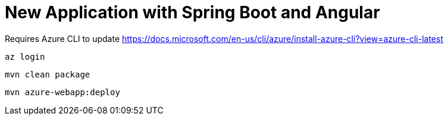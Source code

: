 = New Application with Spring Boot and Angular

Requires Azure CLI to update
https://docs.microsoft.com/en-us/cli/azure/install-azure-cli?view=azure-cli-latest

```
az login
```

```
mvn clean package
```

```
mvn azure-webapp:deploy
```
